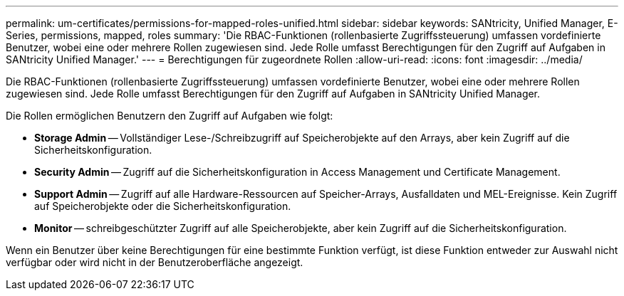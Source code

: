 ---
permalink: um-certificates/permissions-for-mapped-roles-unified.html 
sidebar: sidebar 
keywords: SANtricity, Unified Manager, E-Series, permissions, mapped, roles 
summary: 'Die RBAC-Funktionen (rollenbasierte Zugriffssteuerung) umfassen vordefinierte Benutzer, wobei eine oder mehrere Rollen zugewiesen sind. Jede Rolle umfasst Berechtigungen für den Zugriff auf Aufgaben in SANtricity Unified Manager.' 
---
= Berechtigungen für zugeordnete Rollen
:allow-uri-read: 
:icons: font
:imagesdir: ../media/


[role="lead"]
Die RBAC-Funktionen (rollenbasierte Zugriffssteuerung) umfassen vordefinierte Benutzer, wobei eine oder mehrere Rollen zugewiesen sind. Jede Rolle umfasst Berechtigungen für den Zugriff auf Aufgaben in SANtricity Unified Manager.

Die Rollen ermöglichen Benutzern den Zugriff auf Aufgaben wie folgt:

* *Storage Admin* -- Vollständiger Lese-/Schreibzugriff auf Speicherobjekte auf den Arrays, aber kein Zugriff auf die Sicherheitskonfiguration.
* *Security Admin* -- Zugriff auf die Sicherheitskonfiguration in Access Management und Certificate Management.
* *Support Admin* -- Zugriff auf alle Hardware-Ressourcen auf Speicher-Arrays, Ausfalldaten und MEL-Ereignisse. Kein Zugriff auf Speicherobjekte oder die Sicherheitskonfiguration.
* *Monitor* -- schreibgeschützter Zugriff auf alle Speicherobjekte, aber kein Zugriff auf die Sicherheitskonfiguration.


Wenn ein Benutzer über keine Berechtigungen für eine bestimmte Funktion verfügt, ist diese Funktion entweder zur Auswahl nicht verfügbar oder wird nicht in der Benutzeroberfläche angezeigt.
